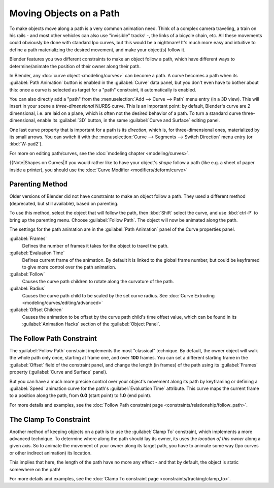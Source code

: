 
Moving Objects on a Path
========================

To make objects move along a path is a very common animation need.
Think of a complex camera traveling,
a train on his rails - and most other vehicles can also use "invisible" tracks! -,
the links of a bicycle chain, etc.
All these movements could obviously be done with standard Ipo curves, but this would be a
nightmare! It's much more easy and intuitive to define a path materializing the desired
movement, and make your object(s) follow it.

Blender features you two different constraints to make an object follow a path,
which have different ways to determine/animate the position of their owner along their path.

In Blender, any :doc:`curve object <modeling/curves>` can become a path. A curve becomes a path when its :guilabel:`Path Animation` button is enabled in the :guilabel:`Curve` data panel, but you don't even have to bother about this: once a curve is selected as target for a "path" constraint, it automatically is enabled.

You can also directly add a "path" from the :menuselection:`Add --> Curve --> Path` menu entry (in a 3D view).
This will insert in your scene a *three-dimensional* NURBS curve.
This is an important point: by default, Blender's curve are 2 dimensional, i.e.
are laid on a plane, which is often not the desired behavior of a path.
To turn a standard curve three-dimensional, enable its :guilabel:`3D` button,
in the same :guilabel:`Curve and Surface` editing panel.

One last curve property that is important for a path is its *direction*\ , which is,
for three-dimensional ones, materialized by its small arrows.
You can switch it with the :menuselection:`Curve --> Segments --> Switch Direction` menu entry
(or :kbd:`W-pad2`\ ).

For more on editing path/curves, see the :doc:`modeling chapter <modeling/curves>`\ .

{{Note|Shapes on Curves|If you would rather like to have your object's *shape* follow a path (like e.g. a sheet of paper inside a printer), you should use the :doc:`Curve Modifier <modifiers/deform/curve>`


Parenting Method
----------------

Older versions of Blender did not have constraints to make an object follow a path.
They used a different method (deprecated, but still available), based on parenting.

To use this method, select the object that will follow the path,
then :kbd:`Shift` select the curve,
and use :kbd:`ctrl-P` to bring up the parenting menu. Choose :guilabel:`Follow Path`\ .
The object will now be animated along the path.

The settings for the path animation are in the :guilabel:`Path Animation` panel of the Curve
properties panel.

:guilabel:`Frames`
   Defines the number of frames it takes for the object to travel the path.
:guilabel:`Evaluation Time`
   Defines current frame of the animation. By default it is linked to the global frame number, but could be keyframed to give more control over the path animation.
:guilabel:`Follow`
   Causes the curve path children to rotate along the curvature of the path.
:guilabel:`Radius`
   Causes the curve path child to be scaled by the set curve radius. See :doc:`Curve Extruding <modeling/curves/editing/advanced>`
:guilabel:`Offset Children`
   Causes the animation to be offset by the curve path child's time offset value, which can be found in its :guilabel:`Animation Hacks` section of the :guilabel:`Object Panel`\ .


The Follow Path Constraint
--------------------------

The :guilabel:`Follow Path` constraint implements the most "classical" technique. By default,
the owner object will walk the whole path only once, starting at frame one,
and over **100** frames. You can set a different starting frame in the :guilabel:`Offset`
field of the constraint panel, and change the length (in frames)
of the path using its :guilabel:`Frames` property (\ :guilabel:`Curve and Surface` panel).

But you can have a much more precise control over your object's movement along its path by
keyframing or defining a :guilabel:`Speed` animation curve for the path's :guilabel:`Evaluation
Time` attribute. This curve maps the current frame to a position along the path,
from **0.0** (start point) to **1.0** (end point).

For more details and examples, see the :doc:`Follow Path constraint page <constraints/relationship/follow_path>`\ .


The Clamp To Constraint
-----------------------

Another method of keeping objects on a path is to use the :guilabel:`Clamp To` constraint,
which implements a more advanced technique.
To determine where along the path should lay its owner,
its uses the *location of this owner* along a given axis.
So to animate the movement of your owner along its target path, you have to animate some way
(Ipo curves or other indirect animation) its location.

This implies that here, the length of the path have no more any effect - and that by default,
the object is static somewhere on the path!

For more details and examples, see the :doc:`Clamp To constraint page <constraints/tracking/clamp_to>`\ .


